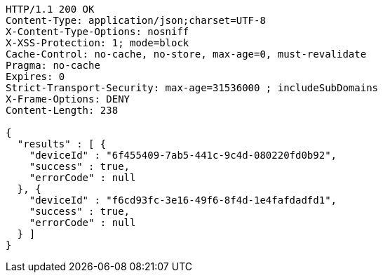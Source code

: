 [source,http,options="nowrap"]
----
HTTP/1.1 200 OK
Content-Type: application/json;charset=UTF-8
X-Content-Type-Options: nosniff
X-XSS-Protection: 1; mode=block
Cache-Control: no-cache, no-store, max-age=0, must-revalidate
Pragma: no-cache
Expires: 0
Strict-Transport-Security: max-age=31536000 ; includeSubDomains
X-Frame-Options: DENY
Content-Length: 238

{
  "results" : [ {
    "deviceId" : "6f455409-7ab5-441c-9c4d-080220fd0b92",
    "success" : true,
    "errorCode" : null
  }, {
    "deviceId" : "f6cd93fc-3e16-49f6-8f4d-1e4fafdadfd1",
    "success" : true,
    "errorCode" : null
  } ]
}
----